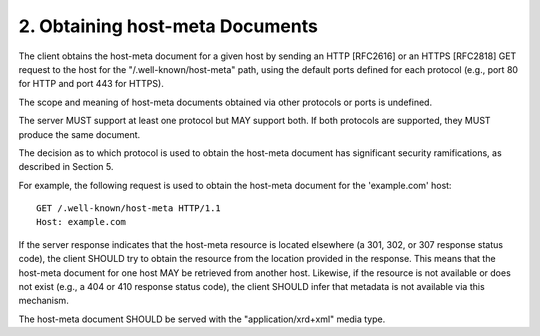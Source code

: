 2.  Obtaining host-meta Documents
=================================================

The client obtains the host-meta document 
for a given host by sending an HTTP [RFC2616] 
or an HTTPS [RFC2818] GET request to the host 
for the "/.well-known/host-meta" path, 
using the default ports defined for each protocol 
(e.g., port 80 for HTTP and port 443 for HTTPS).

The scope and meaning of host-meta documents obtained via other
protocols or ports is undefined.

The server MUST support at least one protocol but MAY support both.
If both protocols are supported, they MUST produce the same document.

The decision as to which protocol is used to obtain the host-meta
document has significant security ramifications, as described in
Section 5.

For example, the following request is used to obtain the host-meta
document for the 'example.com' host:

::

  GET /.well-known/host-meta HTTP/1.1
  Host: example.com

If the server response indicates that the host-meta resource is
located elsewhere (a 301, 302, or 307 response status code), the
client SHOULD try to obtain the resource from the location provided
in the response.  This means that the host-meta document for one host
MAY be retrieved from another host.  Likewise, if the resource is not
available or does not exist (e.g., a 404 or 410 response status
code), the client SHOULD infer that metadata is not available via
this mechanism.

The host-meta document SHOULD be served with the
"application/xrd+xml" media type.
